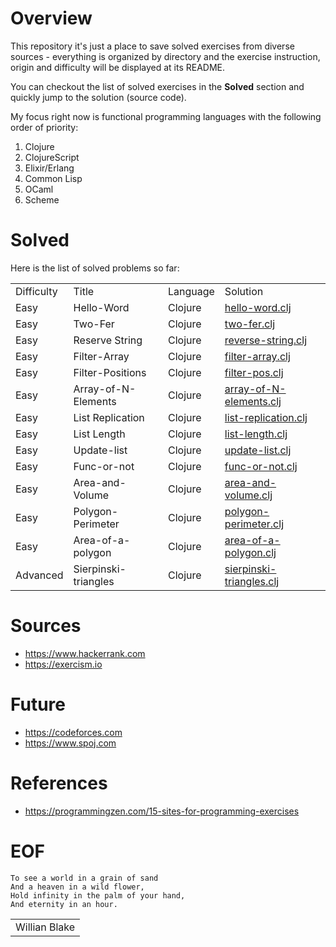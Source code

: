 #+AUTHOR: lambdart
#+EMAIL: lambdart@protonmail.com
#+KEYWORDS: programming language exercises practice
#+LANGUAGE: en
#+PROPERTY: header-args :tangle no

* Overview

  This repository it's just a place to save
  solved exercises from diverse sources - everything
  is organized by directory and the exercise instruction,
  origin and difficulty will be displayed at its README.

  You can checkout the list of solved exercises in the *Solved*
  section and quickly jump to the solution (source code).

  My focus right now is functional programming languages with the
  following order of priority:

  1. Clojure
  2. ClojureScript
  3. Elixir/Erlang
  4. Common Lisp
  5. OCaml
  6. Scheme

* Solved

  Here is the list of solved problems so far:

  | Difficulty | Title                | Language | Solution                 |
  | Easy       | Hello-Word           | Clojure  | [[file:./clojure/hello-world/src/hello_world.clj][hello-word.clj]]           |
  | Easy       | Two-Fer              | Clojure  | [[file:./clojure/two-fer/src/two_fer.clj][two-fer.clj]]              |
  | Easy       | Reserve String       | Clojure  | [[file:./clojure/reverse-string/src/reverse_string.clj][reverse-string.clj]]       |
  | Easy       | Filter-Array         | Clojure  | [[file:./clojure/filter-array/src/filter-array.clj][filter-array.clj]]         |
  | Easy       | Filter-Positions     | Clojure  | [[file:./clojure/filter-pos/src/filter-pos.clj][filter-pos.clj]]           |
  | Easy       | Array-of-N-Elements  | Clojure  | [[file:./clojure/array-of-N-elements/src/array-of-N-elements.clj][array-of-N-elements.clj]]  |
  | Easy       | List Replication     | Clojure  | [[file:./clojure/list-replication/src/list-replication.clj][list-replication.clj]]     |
  | Easy       | List Length          | Clojure  | [[file:./clojure/list-length/src/list-length.clj][list-length.clj]]          |
  | Easy       | Update-list          | Clojure  | [[file:./clojure/update-list/src/update-list.clj][update-list.clj]]          |
  | Easy       | Func-or-not          | Clojure  | [[file:./clojure/func-or-not/src/func-or-not.clj][func-or-not.clj]]          |
  | Easy       | Area-and-Volume      | Clojure  | [[file:./clojure/area-and-volume/src/area-and-volume.clj][area-and-volume.clj]]      |
  | Easy       | Polygon-Perimeter    | Clojure  | [[file:./clojure/polygon-perimeter/src/polygon-perimeter.clj][polygon-perimeter.clj]]    |
  | Easy       | Area-of-a-polygon    | Clojure  | [[file:./clojure/area-of-a-polygon/src/area-of-a-polygon.clj][area-of-a-polygon.clj]]    |
  | Advanced   | Sierpinski-triangles | Clojure  | [[file:./clojure/sierpinski-triangles/src/sierpinski-triangles.clj][sierpinski-triangles.clj]] |

* Sources

  - https://www.hackerrank.com
  - https://exercism.io

* Future

  - https://codeforces.com
  - https://www.spoj.com

* References

  - https://programmingzen.com/15-sites-for-programming-exercises

* EOF

  #+BEGIN_SRC
  To see a world in a grain of sand
  And a heaven in a wild flower,
  Hold infinity in the palm of your hand,
  And eternity in an hour.
  #+END_SRC
  | Willian Blake |


